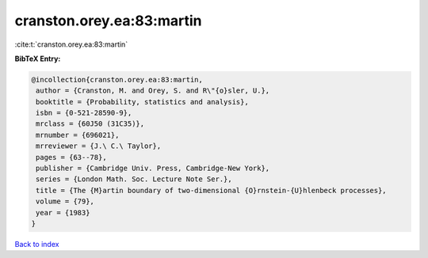 cranston.orey.ea:83:martin
==========================

:cite:t:`cranston.orey.ea:83:martin`

**BibTeX Entry:**

.. code-block:: bibtex

   @incollection{cranston.orey.ea:83:martin,
    author = {Cranston, M. and Orey, S. and R\"{o}sler, U.},
    booktitle = {Probability, statistics and analysis},
    isbn = {0-521-28590-9},
    mrclass = {60J50 (31C35)},
    mrnumber = {696021},
    mrreviewer = {J.\ C.\ Taylor},
    pages = {63--78},
    publisher = {Cambridge Univ. Press, Cambridge-New York},
    series = {London Math. Soc. Lecture Note Ser.},
    title = {The {M}artin boundary of two-dimensional {O}rnstein-{U}hlenbeck processes},
    volume = {79},
    year = {1983}
   }

`Back to index <../By-Cite-Keys.html>`_
